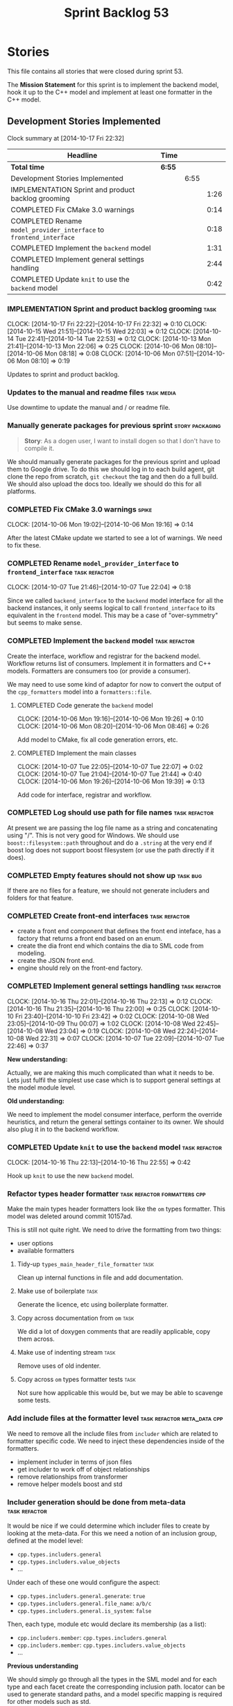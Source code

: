 #+title: Sprint Backlog 53
#+options: date:nil toc:nil author:nil num:nil
#+todo: ANALYSIS IMPLEMENTATION TESTING | COMPLETED CANCELLED POSTPONED
#+tags: { story(s) epic(e) task(t) note(n) spike(p) }
#+tags: { refactor(r) bug(b) feature(f) vision(v) }
#+tags: { meta_data(m) tests(a) packaging(q) media(h) build(u) validation(x) diagrams(w) frontend(c) backend(g) }
#+tags: dia(y) sml(l) cpp(k) config(o) formatters(d)

* Stories

This file contains all stories that were closed during sprint 53.

The *Mission Statement* for this sprint is to implement the backend
model, hook it up to the C++ model and implement at least one
formatter in the C++ model.

** Development Stories Implemented

#+begin: clocktable :maxlevel 3 :scope subtree
Clock summary at [2014-10-17 Fri 22:32]

| Headline                                                            | Time   |      |      |
|---------------------------------------------------------------------+--------+------+------|
| *Total time*                                                        | *6:55* |      |      |
|---------------------------------------------------------------------+--------+------+------|
| Development Stories Implemented                                     |        | 6:55 |      |
| IMPLEMENTATION Sprint and product backlog grooming                  |        |      | 1:26 |
| COMPLETED Fix CMake 3.0 warnings                                    |        |      | 0:14 |
| COMPLETED Rename =model_provider_interface= to =frontend_interface= |        |      | 0:18 |
| COMPLETED Implement the =backend= model                             |        |      | 1:31 |
| COMPLETED Implement general settings handling                       |        |      | 2:44 |
| COMPLETED Update =knit= to use the =backend= model                  |        |      | 0:42 |
#+end:

*** IMPLEMENTATION Sprint and product backlog grooming                 :task:
    CLOCK: [2014-10-17 Fri 22:22]--[2014-10-17 Fri 22:32] =>  0:10
    CLOCK: [2014-10-15 Wed 21:51]--[2014-10-15 Wed 22:03] =>  0:12
    CLOCK: [2014-10-14 Tue 22:41]--[2014-10-14 Tue 22:53] =>  0:12
    CLOCK: [2014-10-13 Mon 21:41]--[2014-10-13 Mon 22:06] =>  0:25
    CLOCK: [2014-10-06 Mon 08:10]--[2014-10-06 Mon 08:18] =>  0:08
    CLOCK: [2014-10-06 Mon 07:51]--[2014-10-06 Mon 08:10] =>  0:19

Updates to sprint and product backlog.

*** Updates to the manual and readme files                       :task:media:

Use downtime to update the manual and / or readme file.

*** Manually generate packages for previous sprint          :story:packaging:

#+begin_quote
*Story*: As a dogen user, I want to install dogen so that I don't have
to compile it.
#+end_quote

We should manually generate packages for the previous sprint and
upload them to Google drive. To do this we should log in to each build
agent, git clone the repo from scratch, =git checkout= the tag and
then do a full build. We should also upload the docs too. Ideally we
should do this for all platforms.

*** COMPLETED Fix CMake 3.0 warnings                                  :spike:
    CLOSED: [2014-10-06 Mon 19:16]
    CLOCK: [2014-10-06 Mon 19:02]--[2014-10-06 Mon 19:16] =>  0:14

After the latest CMake update we started to see a lot of warnings. We
need to fix these.

*** COMPLETED Rename =model_provider_interface= to =frontend_interface= :task:refactor:
    CLOSED: [2014-10-07 Tue 22:04]
    CLOCK: [2014-10-07 Tue 21:46]--[2014-10-07 Tue 22:04] =>  0:18

Since we called =backend_interface= to the =backend= model interface
for all the backend instances, it only seems logical to call
=frontend_interface= to its equivalent in the =frontend= model. This
may be a case of "over-symmetry" but seems to make sense.

*** COMPLETED Implement the =backend= model                   :task:refactor:
    CLOSED: [2014-10-07 Tue 22:08]

Create the interface, workflow and registrar for the backend
model. Workflow returns list of consumers. Implement it in formatters
and C++ models. Formatters are consumers too (or provide a consumer).

We may need to use some kind of adaptor for now to convert the output
of the =cpp_formatters= model into a =formatters::file=.

**** COMPLETED Code generate the =backend= model
     CLOSED: [2014-10-06 Mon 19:26]
     CLOCK: [2014-10-06 Mon 19:16]--[2014-10-06 Mon 19:26] =>  0:10
     CLOCK: [2014-10-06 Mon 08:20]--[2014-10-06 Mon 08:46] =>  0:26

Add model to CMake, fix all code generation errors, etc.

**** COMPLETED Implement the main classes
     CLOSED: [2014-10-07 Tue 22:07]
     CLOCK: [2014-10-07 Tue 22:05]--[2014-10-07 Tue 22:07] =>  0:02
     CLOCK: [2014-10-07 Tue 21:04]--[2014-10-07 Tue 21:44] =>  0:40
     CLOCK: [2014-10-06 Mon 19:26]--[2014-10-06 Mon 19:39] =>  0:13

Add code for interface, registrar and workflow.

*** COMPLETED Log should use path for file names              :task:refactor:
    CLOSED: [2014-10-13 Mon 21:50]

At present we are passing the log file name as a string and
concatenating using "/". This is not very good for Windows. We should
use =boost::filesystem::path= throughout and do a =.string= at the
very end if boost log does not support boost filesystem (or use the
path directly if it does).

*** COMPLETED Empty features should not show up                    :task:bug:
    CLOSED: [2014-10-13 Mon 21:54]

If there are no files for a feature, we should not generate includers
and folders for that feature.

*** COMPLETED Create front-end interfaces                     :task:refactor:
    CLOSED: [2014-10-13 Mon 21:56]

- create a front end component that defines the front end inteface,
  has a factory that returns a front end based on an enum.
- create the dia front end which contains the dia to SML code from
  modeling.
- create the JSON front end.
- engine should rely on the front-end factory.

*** COMPLETED Implement general settings handling             :task:refactor:
    CLOSED: [2014-10-16 Thu 22:55]
    CLOCK: [2014-10-16 Thu 22:01]--[2014-10-16 Thu 22:13] =>  0:12
    CLOCK: [2014-10-16 Thu 21:35]--[2014-10-16 Thu 22:00] =>  0:25
    CLOCK: [2014-10-10 Fri 23:40]--[2014-10-10 Fri 23:42] =>  0:02
    CLOCK: [2014-10-08 Wed 23:05]--[2014-10-09 Thu 00:07] =>  1:02
    CLOCK: [2014-10-08 Wed 22:45]--[2014-10-08 Wed 23:04] =>  0:19
    CLOCK: [2014-10-08 Wed 22:24]--[2014-10-08 Wed 22:31] =>  0:07
    CLOCK: [2014-10-07 Tue 22:09]--[2014-10-07 Tue 22:46] =>  0:37

*New understanding:*

Actually, we are making this much complicated
than what it needs to be. Lets just fulfil the simplest use case which
is to support general settings at the model module level.

*Old  understanding:*

We need to implement the model consumer interface, perform the
override heuristics, and return the general settings container to its
owner. We should also plug it in to the backend workflow.

*** COMPLETED Update =knit= to use the =backend= model        :task:refactor:
    CLOSED: [2014-10-16 Thu 22:56]
    CLOCK: [2014-10-16 Thu 22:13]--[2014-10-16 Thu 22:55] =>  0:42

Hook up =knit= to use the new =backend= model.

*** Refactor types header formatter            :task:refactor:formatters:cpp:

Make the main types header formatters look like the =om= types
formatter. This model was deleted around commit 10157ad.

This is still not quite right. We need to drive the formatting from
two things:

- user options
- available formatters

**** Tidy-up =types_main_header_file_formatter=                        :task:

Clean up internal functions in file and add documentation.

**** Make use of boilerplate                                           :task:

Generate the licence, etc using boilerplate formatter.

**** Copy across documentation from =om=                               :task:

We did a lot of doxygen comments that are readily applicable, copy
them across.

**** Make use of indenting stream                                      :task:

Remove uses of old indenter.

**** Copy across =om= types formatter tests                            :task:

Not sure how applicable this would be, but we may be able to scavenge
some tests.

*** Add include files at the formatter level    :task:refactor:meta_data:cpp:

We need to remove all the include files from =includer= which are
related to formatter specific code. We need to inject these
dependencies inside of the formatters.

- implement includer in terms of json files
- get includer to work off of object relationships
- remove relationships from transformer
- remove helper models boost and std

*** Includer generation should be done from meta-data         :task:refactor:

It would be nice if we could determine which includer files to create
by looking at the meta-data. For this we need a notion of an inclusion
group, defined at the model level:

- =cpp.types.includers.general=
- =cpp.types.includers.value_objects=
- ...

Under each of these one would configure the aspect:

- =cpp.types.includers.general.generate=: =true=
- =cpp.types.includers.general.file_name=: =a/b/c=
- =cpp.types.includers.general.is_system=: =false=

Then, each type, module etc would declare its membership (as a list):

- =cpp.includers.member=: =cpp.types.includers.general=
- =cpp.includers.member=: =cpp.types.includers.value_objects=
- ...

*Previous understanding*

We should simply go through all the types in the SML model and for
each type and each facet create the corresponding inclusion
path. locator can be used to generate standard paths, and a model
specific mapping is required for other models such as std.

Include then takes the relationships extracted by extractor, the
mappings generated by this mapper and simply appends to the inclusion
list the file names. it also appends the implementation specific
headers.

*** Support "cross-facet interference"                         :task:feature:

In a few cases its useful to disable bits of a facet when another
facet is switched off because those bits do not belong to the main
facet the formatter is working on. At present this happens in the
following cases:

- Forward declaration of serialisation in domain when serialisation is
  off
- Friend of serialisation in domain when serialisation is
  off
- declaration and implementation of to_stream when IO is off
- declaration and implementation of inserter when IO is off and
  integrated IO is on.

We need a way of accessing the on/off state of all facets from any
formatter so that they can make cross facet decisions. A quick hack
was to add yet another flag: =disable_io= which is disabled when the
IO facet is not present and passed on to the relevant formatters. This
needs to be replaced by a more general approach.

*** Add frontends and backends to =info= command line option  :story:feature:

#+begin_quote
*Story*: As a dogen user, I want to know what frontends and backends
are available in my dogen version so that I don't try to use features
that are not present.
#+end_quote

With the static registration of frontends and backends, we should add
some kind of mechanism to display whats on offer in the command line,
via the =--info= option. This is slightly tricky because the
=frontend= and =backend= models do not know of the command line. We
need a method in the frontends that returns a description and a method
in the workflow that returns all descriptions. These must be
static. The knitter can then call these methods and build the info
text.

*** Rename the include tags and add them to CPP model          :task:bug:sml:

Update all the JSON files with names in the form
=cpp.include.types.header_file=. Add properties in =cpp= to capture
these.

While we're at it, add support for =family= too.

** Deprecated Development Stories

Stories that do not make sense any longer.

*** CANCELLED Implement the types enricher in cpp      :task:feature:sml:cpp:
    CLOSED: [2014-10-01 Wed 15:44]

*Rationale*: superseded by new stories.

Create the first and second stage enrichment for types. This is a good
test to see if the overall logic is sound.

*** CANCELLED Move SML graph visiting code from meta-data into main namespace :task:refactor:
    CLOSED: [2014-10-01 Wed 15:43]

*Rationale*: superseded by new stories.

We also need to rename enrichers and delete the graph of dependencies
between enrichers.

*** CANCELLED Create a librarian to manage library models     :task:refactor:
    CLOSED: [2014-09-29 Mon 01:25]

*Rationale*: Actually, the library models are not an SML artefact; in
fact SML handles these models in exactly the same way as any other
model. Knit is the right place for this.

As part of the frontend refactor we moved the loading of library
models away from the SML workflow. However, SML should at least
provide a simple way to manage the library models or else we will have
to duplicate this code wherever these models need to be loaded.
